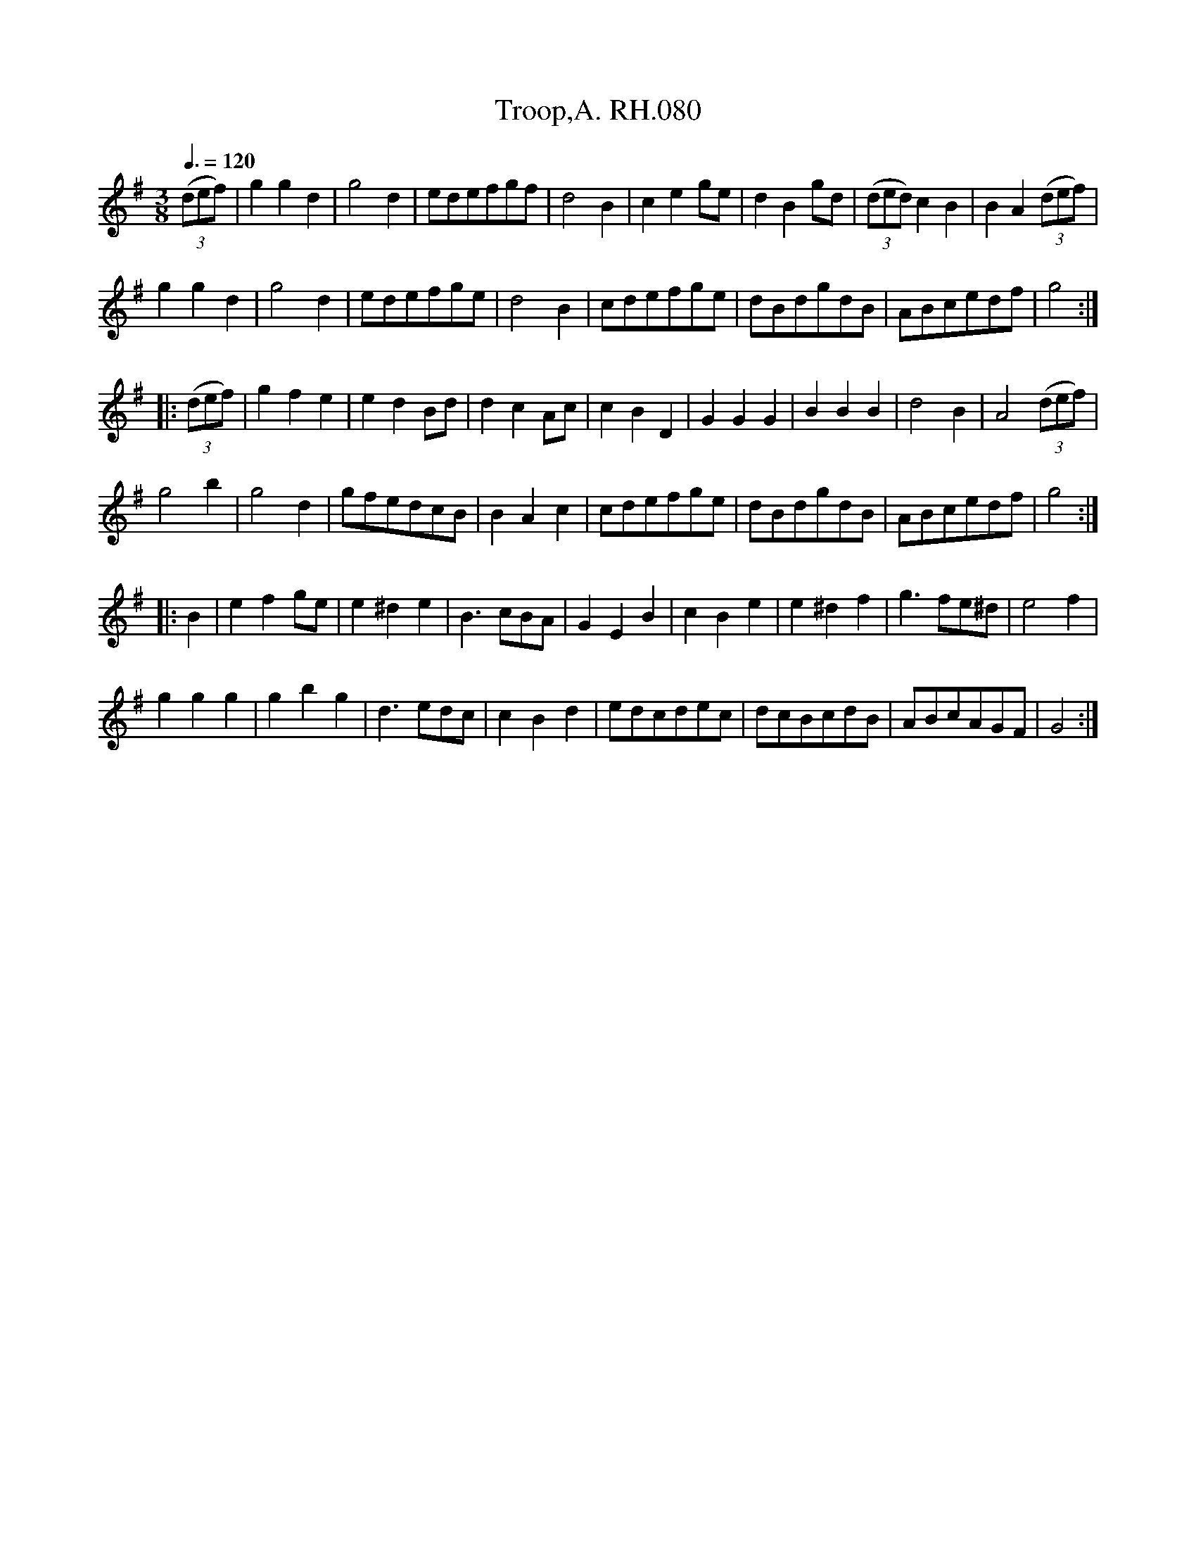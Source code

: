 X:1
T:Troop,A. RH.080
L:1/8
Q:3/8=120
M:3/8
I:linebreak $
K:G
V:1 treble 
V:1
 (3(def) | g2 g2 d2 | g4 d2 | edefgf | d4 B2 | c2 e2 ge | d2 B2 gd | (3(ded) c2 B2 | %8
 B2 A2 (3(def) |$ g2 g2 d2 | g4 d2 | edefge | d4 B2 | cdefge | dBdgdB | ABcedf | g4 ::$ (3(def) | %18
 g2 f2 e2 | e2 d2 Bd | d2 c2 Ac | c2 B2 D2 | G2 G2 G2 | B2 B2 B2 | d4 B2 | A4 (3(def) |$ g4 b2 | %27
 g4 d2 | gfedcB | B2 A2 c2 | cdefge | dBdgdB | ABcedf | g4 ::$ B2 | e2 f2 ge | e2 ^d2 e2 | B3 cBA | %38
 G2 E2 B2 | c2 B2 e2 | e2 ^d2 f2 | g3 fe^d | e4 f2 |$ g2 g2 g2 | g2 b2 g2 | d3 edc | c2 B2 d2 | %47
 edcdec | dcBcdB | ABcAGF | G4 :| %51
